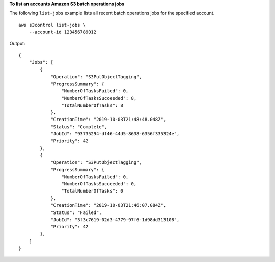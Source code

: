 **To list an accounts Amazon S3 batch operations jobs**

The following ``list-jobs`` example lists all recent batch operations jobs for the specified account. ::

    aws s3control list-jobs \
        --account-id 123456789012

Output::

    {
        "Jobs": [
            {
                "Operation": "S3PutObjectTagging",
                "ProgressSummary": {
                    "NumberOfTasksFailed": 0,
                    "NumberOfTasksSucceeded": 8,
                    "TotalNumberOfTasks": 8
                },
                "CreationTime": "2019-10-03T21:48:48.048Z",
                "Status": "Complete",
                "JobId": "93735294-df46-44d5-8638-6356f335324e",
                "Priority": 42
            },
            {
                "Operation": "S3PutObjectTagging",
                "ProgressSummary": {
                    "NumberOfTasksFailed": 0,
                    "NumberOfTasksSucceeded": 0,
                    "TotalNumberOfTasks": 0
                },
                "CreationTime": "2019-10-03T21:46:07.084Z",
                "Status": "Failed",
                "JobId": "3f3c7619-02d3-4779-97f6-1d98dd313108",
                "Priority": 42
            },
        ]
    }
